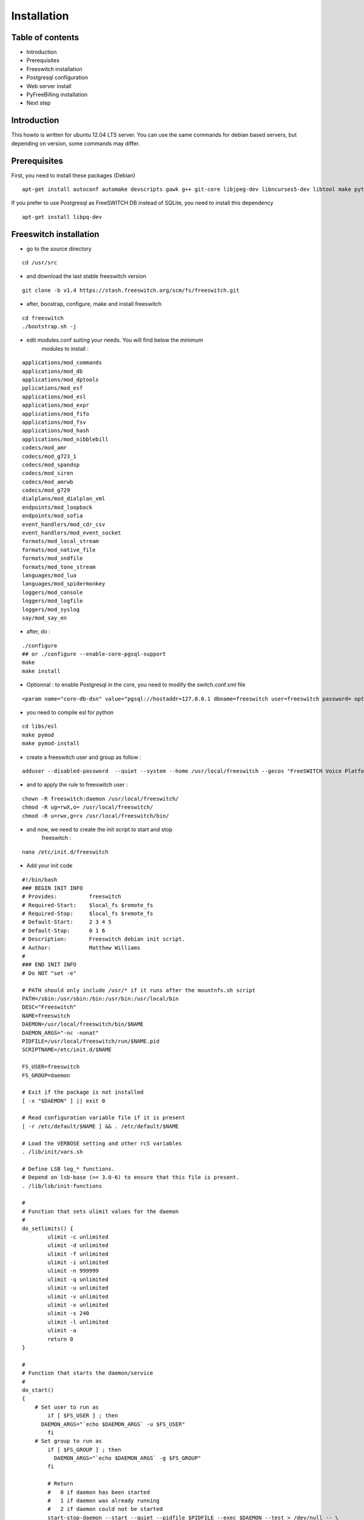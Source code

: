 Installation
************

Table of contents
=================

* Introduction
* Prerequisites
* Freeswitch installation
* Postgresql configuration
* Web server install
* PyFreeBilling installation
* Next step

Introduction
============

This howto is written for ubuntu 12.04 LTS server. You can use the same
commands for debian based servers, but depending on version, some
commands may differ.

Prerequisites
=============

First, you need to install these packages (Debian)

::

    apt-get install autoconf automake devscripts gawk g++ git-core libjpeg-dev libncurses5-dev libtool make python-dev gawk pkg-config libtiff5-dev libperl-dev libgdbm-dev libdb-dev gettext libssl-dev libcurl4-openssl-dev libpcre3-dev libspeex-dev libspeexdsp-dev libsqlite3-dev libedit-dev libldns-dev libpq-dev


If you prefer to use Postgresql as FreeSWITCH DB instead of SQLite, you need to install this dependency

::

    apt-get install libpq-dev


Freeswitch installation
=======================

* go to the source directory

::

    cd /usr/src

* and download the last stable freeswitch version

::

    git clone -b v1.4 https://stash.freeswitch.org/scm/fs/freeswitch.git

* after, boostrap, configure, make and install freeswitch

::

    cd freeswitch
    ./bootstrap.sh -j
    

* edit modules.conf suiting your needs. You will find below the minimum
   modules to install :

::

   applications/mod_commands
   applications/mod_db
   applications/mod_dptools
   pplications/mod_esf
   applications/mod_esl
   applications/mod_expr
   applications/mod_fifo
   applications/mod_fsv
   applications/mod_hash
   applications/mod_nibblebill
   codecs/mod_amr
   codecs/mod_g723_1
   codecs/mod_spandsp
   codecs/mod_siren
   codecs/mod_amrwb
   codecs/mod_g729
   dialplans/mod_dialplan_xml
   endpoints/mod_loopback
   endpoints/mod_sofia
   event_handlers/mod_cdr_csv
   event_handlers/mod_event_socket
   formats/mod_local_stream
   formats/mod_native_file
   formats/mod_sndfile
   formats/mod_tone_stream
   languages/mod_lua
   languages/mod_spidermonkey
   loggers/mod_console
   loggers/mod_logfile
   loggers/mod_syslog
   say/mod_say_en

* after, do :

::

    ./configure
    ## or ./configure --enable-core-pgsql-support
    make
    make install


* Optionnal : to enable Postgresql in the core, you need to modify the switch.conf.xml file

::

    <param name="core-db-dsn" value="pgsql://hostaddr=127.0.0.1 dbname=freeswitch user=freeswitch password= options='-c client_min_messages=NOTICE' application_name='freeswitch'" />


* you need to compile esl for python

::

    cd libs/esl
    make pymod
    make pymod-install

* create a freeswitch user and group as follow :

::

    adduser --disabled-password  --quiet --system --home /usr/local/freeswitch --gecos "FreeSWITCH Voice Platform" --ingroup daemon freeswitch

* and to apply the rule to freeswitch user :

::

    chown -R freeswitch:daemon /usr/local/freeswitch/
    chmod -R ug=rwX,o= /usr/local/freeswitch/
    chmod -R u=rwx,g=rx /usr/local/freeswitch/bin/

* and now, we need to create the init script to start and stop
   freeswitch :

::

    nano /etc/init.d/freeswitch

* Add your init code

::

	#!/bin/bash
	### BEGIN INIT INFO
	# Provides:          freeswitch
	# Required-Start:    $local_fs $remote_fs
	# Required-Stop:     $local_fs $remote_fs
	# Default-Start:     2 3 4 5
	# Default-Stop:      0 1 6
	# Description:       Freeswitch debian init script.
	# Author:            Matthew Williams
	#
	### END INIT INFO
	# Do NOT "set -e"
	 
	# PATH should only include /usr/* if it runs after the mountnfs.sh script
	PATH=/sbin:/usr/sbin:/bin:/usr/bin:/usr/local/bin
	DESC="Freeswitch"
	NAME=freeswitch
	DAEMON=/usr/local/freeswitch/bin/$NAME
	DAEMON_ARGS="-nc -nonat"
	PIDFILE=/usr/local/freeswitch/run/$NAME.pid
	SCRIPTNAME=/etc/init.d/$NAME
	 
	FS_USER=freeswitch
	FS_GROUP=daemon
	 
	# Exit if the package is not installed
	[ -x "$DAEMON" ] || exit 0
	 
	# Read configuration variable file if it is present
	[ -r /etc/default/$NAME ] && . /etc/default/$NAME
	 
	# Load the VERBOSE setting and other rcS variables
	. /lib/init/vars.sh
	 
	# Define LSB log_* functions.
	# Depend on lsb-base (>= 3.0-6) to ensure that this file is present.
	. /lib/lsb/init-functions
	 
	#
	# Function that sets ulimit values for the daemon
	#
	do_setlimits() {
	        ulimit -c unlimited
	        ulimit -d unlimited
	        ulimit -f unlimited
	        ulimit -i unlimited
	        ulimit -n 999999
	        ulimit -q unlimited
	        ulimit -u unlimited
	        ulimit -v unlimited
	        ulimit -x unlimited
	        ulimit -s 240
	        ulimit -l unlimited
	        ulimit -a
	        return 0
	}
	 
	#
	# Function that starts the daemon/service
	#
	do_start()
	{
	    # Set user to run as
	        if [ $FS_USER ] ; then
	      DAEMON_ARGS="`echo $DAEMON_ARGS` -u $FS_USER"
	        fi
	    # Set group to run as
	        if [ $FS_GROUP ] ; then
	          DAEMON_ARGS="`echo $DAEMON_ARGS` -g $FS_GROUP"
	        fi
	 
	        # Return
	        #   0 if daemon has been started
	        #   1 if daemon was already running
	        #   2 if daemon could not be started
	        start-stop-daemon --start --quiet --pidfile $PIDFILE --exec $DAEMON --test > /dev/null -- \
	                || return 1
	        do_setlimits
	        start-stop-daemon --start --quiet --pidfile $PIDFILE --exec $DAEMON --background -- \
	                $DAEMON_ARGS \
	                || return 2
	        # Add code here, if necessary, that waits for the process to be ready
	        # to handle requests from services started subsequently which depend
	        # on this one.  As a last resort, sleep for some time.
	}
	 
	#
	# Function that stops the daemon/service
	#
	do_stop()
	{
	        # Return
	        #   0 if daemon has been stopped
	        #   1 if daemon was already stopped
	        #   2 if daemon could not be stopped
	        #   other if a failure occurred
	        start-stop-daemon --stop --quiet --retry=TERM/30/KILL/5 --pidfile $PIDFILE --name $NAME
	        RETVAL="$?"
	        [ "$RETVAL" = 2 ] && return 2
	        # Wait for children to finish too if this is a daemon that forks
	        # and if the daemon is only ever run from this initscript.
	        # If the above conditions are not satisfied then add some other code
	        # that waits for the process to drop all resources that could be
	        # needed by services started subsequently.  A last resort is to
	        # sleep for some time.
	        start-stop-daemon --stop --quiet --oknodo --retry=0/30/KILL/5 --exec $DAEMON
	        [ "$?" = 2 ] && return 2
	        # Many daemons don't delete their pidfiles when they exit.
	        rm -f $PIDFILE
	        return "$RETVAL"
	}
	 
	#
	# Function that sends a SIGHUP to the daemon/service
	#
	do_reload() {
	        #
	        # If the daemon can reload its configuration without
	        # restarting (for example, when it is sent a SIGHUP),
	        # then implement that here.
	        #
	        start-stop-daemon --stop --signal 1 --quiet --pidfile $PIDFILE --name $NAME
	        return 0
	}
	 
	case "$1" in
	  start)
	        [ "$VERBOSE" != no ] && log_daemon_msg "Starting $DESC" "$NAME"
	        do_start
	        case "$?" in
	                0|1) [ "$VERBOSE" != no ] && log_end_msg 0 ;;
	                2) [ "$VERBOSE" != no ] && log_end_msg 1 ;;
	        esac
	        ;;
	  stop)
	        [ "$VERBOSE" != no ] && log_daemon_msg "Stopping $DESC" "$NAME"
	        do_stop
	        case "$?" in
	                0|1) [ "$VERBOSE" != no ] && log_end_msg 0 ;;
	                2) [ "$VERBOSE" != no ] && log_end_msg 1 ;;
	        esac
	        ;;
	  status)
	       status_of_proc -p $PIDFILE $DAEMON $NAME && exit 0 || exit $?
	       ;;
	  #reload|force-reload)
	        #
	        # If do_reload() is not implemented then leave this commented out
	        # and leave 'force-reload' as an alias for 'restart'.
	        #
	        #log_daemon_msg "Reloading $DESC" "$NAME"
	        #do_reload
	        #log_end_msg $?
	        #;;
	  restart|force-reload)
	        #
	        # If the "reload" option is implemented then remove the
	        # 'force-reload' alias
	        #
	        log_daemon_msg "Restarting $DESC" "$NAME"
	        do_stop
	        case "$?" in
	          0|1)
	                do_start
	                case "$?" in
	                        0) log_end_msg 0 ;;
	                        1) log_end_msg 1 ;; # Old process is still running
	                        *) log_end_msg 1 ;; # Failed to start
	                esac
	                ;;
	          *)
	                # Failed to stop
	                log_end_msg 1
	                ;;
	        esac
	        ;;
	  *)
	        #echo "Usage: $SCRIPTNAME {start|stop|restart|reload|force-reload}" >&2
	        echo "Usage: $SCRIPTNAME {start|stop|restart|force-reload}" >&2
	        exit 3
	        ;;
	esac
	 
	exit 0

* Or modify this file /usr/src/freeswitch/debian/freeswitch-sysvinit.freeswitch.init and change

::

    # Near line 20, edit these lines to look like this:
    DAEMON=/usr/local/freeswitch/bin/freeswitch
    CONFDIR=/usr/local/freeswitch/conf
    GROUP=daemon

    # Save the file and copy the init script :
    cp /usr/src/freeswitch/debian/freeswitch-sysvinit.freeswitch.default /etc/default/freeswitch
    cp /usr/src/freeswitch/debian/freeswitch-sysvinit.freeswitch.init  /etc/init.d/freeswitch


* make this script executable :

::

    mkdir /var/lib/freeswitch
    chown freeswitch:daemon /var/lib/freeswitch
    chmod -R ug=rwX,o= /var/lib/freeswitch
    chmod ug=rwX,o= /etc/init.d/freeswitch
    chown freeswitch:daemon /etc/init.d/freeswitch
    chmod +x /etc/init.d/freeswitch
    update-rc.d freeswitch defaults

* add the cli link :

::

	ln -s /usr/local/freeswitch/bin/fs_cli /bin/fs_cli